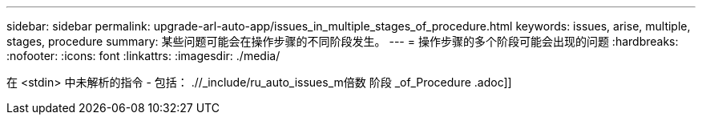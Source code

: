 ---
sidebar: sidebar 
permalink: upgrade-arl-auto-app/issues_in_multiple_stages_of_procedure.html 
keywords: issues, arise, multiple, stages, procedure 
summary: 某些问题可能会在操作步骤的不同阶段发生。 
---
= 操作步骤的多个阶段可能会出现的问题
:hardbreaks:
:nofooter: 
:icons: font
:linkattrs: 
:imagesdir: ./media/


[role="lead"]
在 <stdin> 中未解析的指令 - 包括： .//_include/ru_auto_issues_m倍数 阶段 _of_Procedure .adoc]]
